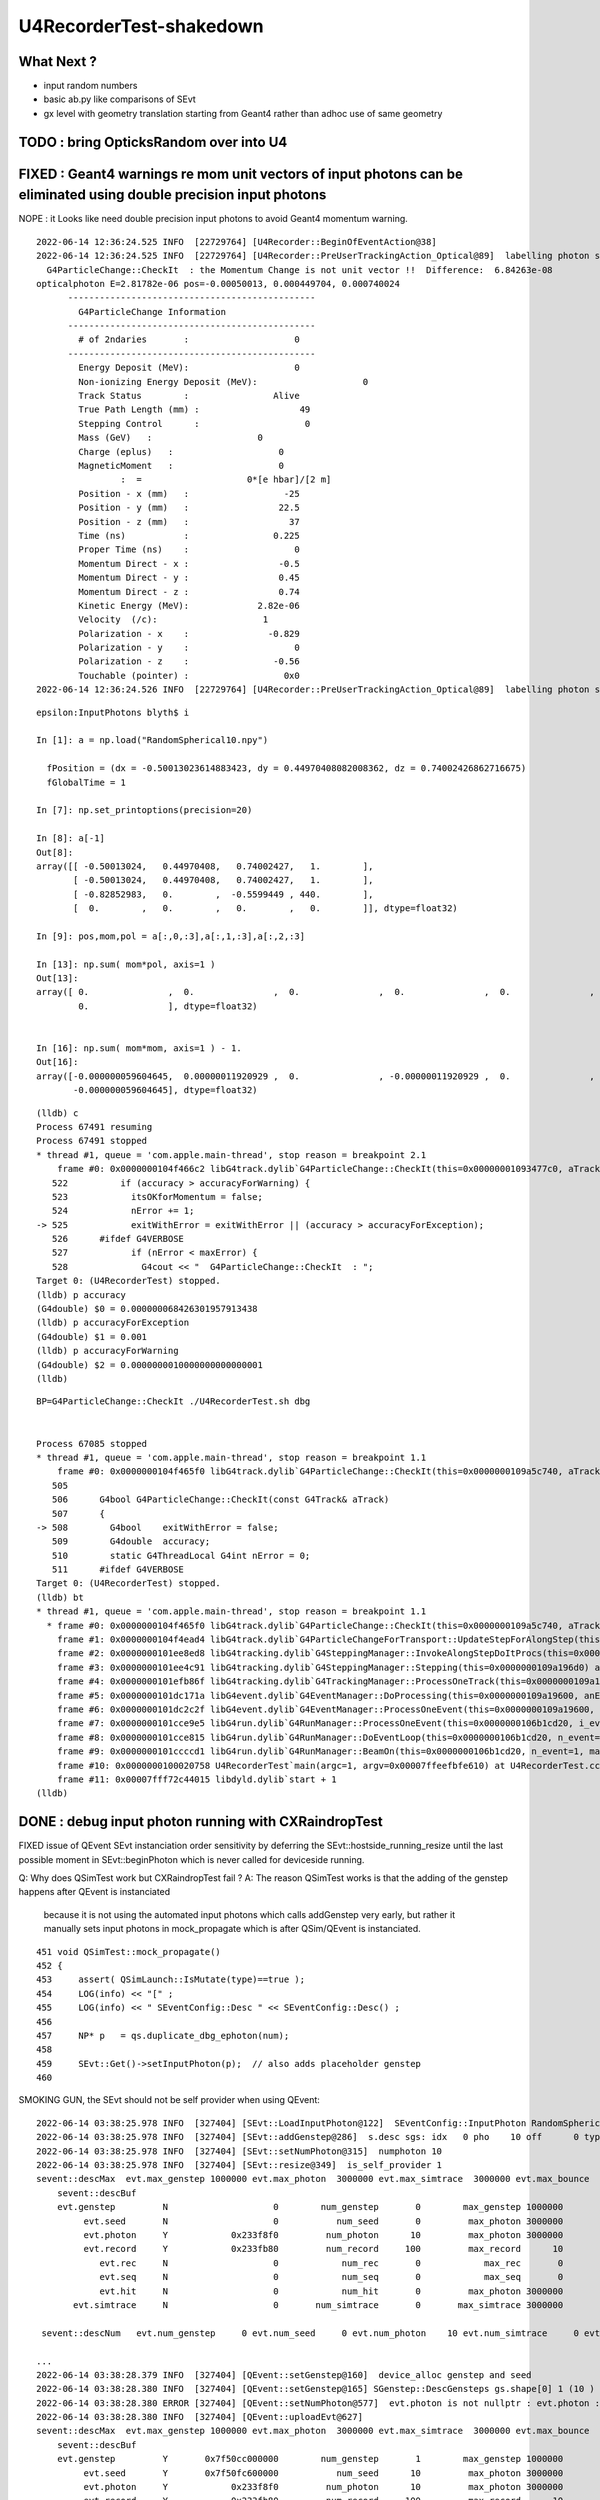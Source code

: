 U4RecorderTest-shakedown
===========================

What Next ?
-------------

* input random numbers
* basic ab.py like comparisons of SEvt
* gx level with geometry translation starting from Geant4
  rather than adhoc use of same geometry 



TODO : bring OpticksRandom over into U4
-----------------------------------------



FIXED : Geant4 warnings re mom unit vectors of input photons can be eliminated using double precision input photons
---------------------------------------------------------------------------------------------------------------------

NOPE : it Looks like need double precision input photons to avoid Geant4 momentum warning. 



::

    2022-06-14 12:36:24.525 INFO  [22729764] [U4Recorder::BeginOfEventAction@38] 
    2022-06-14 12:36:24.525 INFO  [22729764] [U4Recorder::PreUserTrackingAction_Optical@89]  labelling photon spho (gs:ix:id:gn   0   9    9  0)
      G4ParticleChange::CheckIt  : the Momentum Change is not unit vector !!  Difference:  6.84263e-08
    opticalphoton E=2.81782e-06 pos=-0.00050013, 0.000449704, 0.000740024
          -----------------------------------------------
            G4ParticleChange Information  
          -----------------------------------------------
            # of 2ndaries       :                    0
          -----------------------------------------------
            Energy Deposit (MeV):                    0
            Non-ionizing Energy Deposit (MeV):                    0
            Track Status        :                Alive
            True Path Length (mm) :                   49
            Stepping Control      :                    0
            Mass (GeV)   :                    0
            Charge (eplus)   :                    0
            MagneticMoment   :                    0
                    :  =                    0*[e hbar]/[2 m]
            Position - x (mm)   :                  -25
            Position - y (mm)   :                 22.5
            Position - z (mm)   :                   37
            Time (ns)           :                0.225
            Proper Time (ns)    :                    0
            Momentum Direct - x :                 -0.5
            Momentum Direct - y :                 0.45
            Momentum Direct - z :                 0.74
            Kinetic Energy (MeV):             2.82e-06
            Velocity  (/c):                    1
            Polarization - x    :               -0.829
            Polarization - y    :                    0
            Polarization - z    :                -0.56
            Touchable (pointer) :                  0x0
    2022-06-14 12:36:24.526 INFO  [22729764] [U4Recorder::PreUserTrackingAction_Optical@89]  labelling photon spho (gs:ix:id:gn   






::

    epsilon:InputPhotons blyth$ i

    In [1]: a = np.load("RandomSpherical10.npy")                                                                                                                                

      fPosition = (dx = -0.50013023614883423, dy = 0.44970408082008362, dz = 0.74002426862716675)
      fGlobalTime = 1

    In [7]: np.set_printoptions(precision=20)                                                                                                                                   

    In [8]: a[-1]                                                                                                                                                               
    Out[8]: 
    array([[ -0.50013024,   0.44970408,   0.74002427,   1.        ],
           [ -0.50013024,   0.44970408,   0.74002427,   1.        ],
           [ -0.82852983,   0.        ,  -0.5599449 , 440.        ],
           [  0.        ,   0.        ,   0.        ,   0.        ]], dtype=float32)

    In [9]: pos,mom,pol = a[:,0,:3],a[:,1,:3],a[:,2,:3]   

    In [13]: np.sum( mom*pol, axis=1 )                                                                                                                                          
    Out[13]: 
    array([ 0.               ,  0.               ,  0.               ,  0.               ,  0.               ,  0.               , -0.000000029802322,  0.               ,  0.               ,
            0.               ], dtype=float32)


    In [16]: np.sum( mom*mom, axis=1 ) - 1.                                                                                                                                     
    Out[16]: 
    array([-0.000000059604645,  0.00000011920929 ,  0.               , -0.00000011920929 ,  0.               ,  0.               ,  0.               ,  0.               ,  0.               ,
           -0.000000059604645], dtype=float32)



::

    (lldb) c
    Process 67491 resuming
    Process 67491 stopped
    * thread #1, queue = 'com.apple.main-thread', stop reason = breakpoint 2.1
        frame #0: 0x0000000104f466c2 libG4track.dylib`G4ParticleChange::CheckIt(this=0x00000001093477c0, aTrack=0x0000000106db05e0) at G4ParticleChange.cc:525
       522 	    if (accuracy > accuracyForWarning) {
       523 	      itsOKforMomentum = false;
       524 	      nError += 1;
    -> 525 	      exitWithError = exitWithError || (accuracy > accuracyForException);
       526 	#ifdef G4VERBOSE
       527 	      if (nError < maxError) {
       528 		G4cout << "  G4ParticleChange::CheckIt  : ";
    Target 0: (U4RecorderTest) stopped.
    (lldb) p accuracy
    (G4double) $0 = 0.000000068426301957913438
    (lldb) p accuracyForException
    (G4double) $1 = 0.001
    (lldb) p accuracyForWarning
    (G4double) $2 = 0.0000000010000000000000001
    (lldb) 






::

    BP=G4ParticleChange::CheckIt ./U4RecorderTest.sh dbg


    Process 67085 stopped
    * thread #1, queue = 'com.apple.main-thread', stop reason = breakpoint 1.1
        frame #0: 0x0000000104f465f0 libG4track.dylib`G4ParticleChange::CheckIt(this=0x0000000109a5c740, aTrack=0x0000000106b5ae60) at G4ParticleChange.cc:508
       505 	
       506 	G4bool G4ParticleChange::CheckIt(const G4Track& aTrack)
       507 	{
    -> 508 	  G4bool    exitWithError = false;
       509 	  G4double  accuracy;
       510 	  static G4ThreadLocal G4int nError = 0;
       511 	#ifdef G4VERBOSE
    Target 0: (U4RecorderTest) stopped.
    (lldb) bt
    * thread #1, queue = 'com.apple.main-thread', stop reason = breakpoint 1.1
      * frame #0: 0x0000000104f465f0 libG4track.dylib`G4ParticleChange::CheckIt(this=0x0000000109a5c740, aTrack=0x0000000106b5ae60) at G4ParticleChange.cc:508
        frame #1: 0x0000000104f4ead4 libG4track.dylib`G4ParticleChangeForTransport::UpdateStepForAlongStep(this=0x0000000109a5c740, pStep=0x0000000109a19860) at G4ParticleChangeForTransport.cc:202
        frame #2: 0x0000000101ee8ed8 libG4tracking.dylib`G4SteppingManager::InvokeAlongStepDoItProcs(this=0x0000000109a196d0) at G4SteppingManager2.cc:424
        frame #3: 0x0000000101ee4c91 libG4tracking.dylib`G4SteppingManager::Stepping(this=0x0000000109a196d0) at G4SteppingManager.cc:191
        frame #4: 0x0000000101efb86f libG4tracking.dylib`G4TrackingManager::ProcessOneTrack(this=0x0000000109a19690, apValueG4Track=0x0000000106b5ae60) at G4TrackingManager.cc:126
        frame #5: 0x0000000101dc171a libG4event.dylib`G4EventManager::DoProcessing(this=0x0000000109a19600, anEvent=0x0000000106b589f0) at G4EventManager.cc:185
        frame #6: 0x0000000101dc2c2f libG4event.dylib`G4EventManager::ProcessOneEvent(this=0x0000000109a19600, anEvent=0x0000000106b589f0) at G4EventManager.cc:338
        frame #7: 0x0000000101cce9e5 libG4run.dylib`G4RunManager::ProcessOneEvent(this=0x0000000106b1cd20, i_event=0) at G4RunManager.cc:399
        frame #8: 0x0000000101cce815 libG4run.dylib`G4RunManager::DoEventLoop(this=0x0000000106b1cd20, n_event=1, macroFile=0x0000000000000000, n_select=-1) at G4RunManager.cc:367
        frame #9: 0x0000000101ccccd1 libG4run.dylib`G4RunManager::BeamOn(this=0x0000000106b1cd20, n_event=1, macroFile=0x0000000000000000, n_select=-1) at G4RunManager.cc:273
        frame #10: 0x0000000100020758 U4RecorderTest`main(argc=1, argv=0x00007ffeefbfe610) at U4RecorderTest.cc:177
        frame #11: 0x00007fff72c44015 libdyld.dylib`start + 1
    (lldb) 






DONE : debug input photon running with CXRaindropTest 
-------------------------------------------------------

FIXED issue of QEvent SEvt instanciation order sensitivity by deferring the SEvt::hostside_running_resize until the last 
possible moment in SEvt::beginPhoton which is never called for deviceside running. 


Q: Why does QSimTest work but CXRaindropTest fail ?
A: The reason QSimTest works is that the adding of the genstep happens after QEvent is instanciated
    because it is not using the automated input photons which calls addGenstep very early, 
    but rather it manually sets input photons in mock_propagate which is after QSim/QEvent is instanciated. 


::

    451 void QSimTest::mock_propagate()
    452 {
    453     assert( QSimLaunch::IsMutate(type)==true );
    454     LOG(info) << "[" ;
    455     LOG(info) << " SEventConfig::Desc " << SEventConfig::Desc() ;
    456 
    457     NP* p   = qs.duplicate_dbg_ephoton(num);
    458 
    459     SEvt::Get()->setInputPhoton(p);  // also adds placeholder genstep 
    460 





SMOKING GUN, the SEvt should not be self provider when using QEvent::

    2022-06-14 03:38:25.978 INFO  [327404] [SEvt::LoadInputPhoton@122]  SEventConfig::InputPhoton RandomSpherical10.npy path /home/blyth/.opticks/InputPhotons/RandomSpherical10.npy a.sstr (10, 4, 4, )
    2022-06-14 03:38:25.978 INFO  [327404] [SEvt::addGenstep@286]  s.desc sgs: idx   0 pho    10 off      0 typ INPUT_PHOTON gidx 0 enabled 1 tot_photon 10
    2022-06-14 03:38:25.978 INFO  [327404] [SEvt::setNumPhoton@315]  numphoton 10
    2022-06-14 03:38:25.978 INFO  [327404] [SEvt::resize@349]  is_self_provider 1
    sevent::descMax  evt.max_genstep 1000000 evt.max_photon  3000000 evt.max_simtrace  3000000 evt.max_bounce      9 evt.max_record     10 evt.max_rec      0
        sevent::descBuf 
        evt.genstep         N                    0        num_genstep       0        max_genstep 1000000
             evt.seed       N                    0           num_seed       0         max_photon 3000000
             evt.photon     Y            0x233f8f0         num_photon      10         max_photon 3000000
             evt.record     Y            0x233fb80         num_record     100         max_record      10
                evt.rec     N                    0            num_rec       0            max_rec       0
                evt.seq     N                    0            num_seq       0            max_seq       0
                evt.hit     N                    0            num_hit       0         max_photon 3000000
           evt.simtrace     N                    0       num_simtrace       0       max_simtrace 3000000

     sevent::descNum   evt.num_genstep     0 evt.num_seed     0 evt.num_photon    10 evt.num_simtrace     0 evt.num_record   100

    ...
    2022-06-14 03:38:28.379 INFO  [327404] [QEvent::setGenstep@160]  device_alloc genstep and seed 
    2022-06-14 03:38:28.380 INFO  [327404] [QEvent::setGenstep@165] SGenstep::DescGensteps gs.shape[0] 1 (10 ) total 10
    2022-06-14 03:38:28.380 ERROR [327404] [QEvent::setNumPhoton@577]  evt.photon is not nullptr : evt.photon : 0x233f8f0
    2022-06-14 03:38:28.380 INFO  [327404] [QEvent::uploadEvt@627] 
    sevent::descMax  evt.max_genstep 1000000 evt.max_photon  3000000 evt.max_simtrace  3000000 evt.max_bounce      9 evt.max_record     10 evt.max_rec      0
        sevent::descBuf 
        evt.genstep         Y       0x7f50cc000000        num_genstep       1        max_genstep 1000000
             evt.seed       Y       0x7f50fc600000           num_seed      10         max_photon 3000000
             evt.photon     Y            0x233f8f0         num_photon      10         max_photon 3000000
             evt.record     Y            0x233fb80         num_record     100         max_record      10
                evt.rec     N                    0            num_rec       0            max_rec       0
                evt.seq     N                    0            num_seq       0            max_seq       0
                evt.hit     N                    0            num_hit       0         max_photon 3000000
           evt.simtrace     N                    0       num_simtrace       0       max_simtrace 3000000

     sevent::descNum   evt.num_genstep     1 evt.num_seed    10 evt.num_photon    10 evt.num_simtrace     0 evt.num_record   100

    terminate called after throwing an instance of 'QUDA_Exception'
      what():  CUDA call (cudaMemcpy(reinterpret_cast<void*>( d ), h , size, cudaMemcpyHostToDevice ) ) failed with error: 'invalid argument' (/data/blyth/junotop/opticks/qudarap/QU.cc:344)

    ./cxs_raindrop.sh: line 111: 327404 Aborted                 (core dumped) $bin




::

    2022-06-14 02:46:59.099 INFO  [294307] [SBT::createGeom@109] ]
    2022-06-14 02:46:59.099 INFO  [294307] [SBT::getAS@584]  spec i0 c i idx 0
    2022-06-14 02:46:59.099 INFO  [294307] [QEvent::setGenstep@160]  device_alloc genstep and seed 
    2022-06-14 02:46:59.101 ERROR [294307] [QEvent::setNumPhoton@578]  evt.photon is not nullptr 
    terminate called after throwing an instance of 'QUDA_Exception'
      what():  CUDA call (cudaMemcpy(reinterpret_cast<void*>( d ), h , size, cudaMemcpyHostToDevice ) ) failed with error: 'invalid argument' (/data/blyth/junotop/opticks/qudarap/QU.cc:344)


    Program received signal SIGABRT, Aborted.
    0x00007ffff3969387 in raise () from /lib64/libc.so.6
    Missing separate debuginfos, use: debuginfo-install glibc-2.17-307.el7.1.x86_64 keyutils-libs-1.5.8-3.el7.x86_64 krb5-libs-1.15.1-37.el7_6.x86_64 libcom_err-1.42.9-13.el7.x86_64 libicu-50.2-4.el7_7.x86_64 libselinux-2.5-14.1.el7.x86_64 openssl-libs-1.0.2k-24.el7_9.x86_64 pcre-8.32-17.el7.x86_64 zlib-1.2.7-18.el7.x86_64
    (gdb) bt
    #0  0x00007ffff3969387 in raise () from /lib64/libc.so.6
    #1  0x00007ffff396aa78 in abort () from /lib64/libc.so.6
    #2  0x00007ffff42a6cb3 in __gnu_cxx::__verbose_terminate_handler ()
        at /cvmfs/juno.ihep.ac.cn/centos7_amd64_gcc830/contrib/gcc/8.3.0/download/gcc-8.3.0/libstdc++-v3/libsupc++/vterminate.cc:95
    #3  0x00007ffff42ace26 in __cxxabiv1::__terminate(void (*)()) ()
        at /cvmfs/juno.ihep.ac.cn/centos7_amd64_gcc830/contrib/gcc/8.3.0/download/gcc-8.3.0/libstdc++-v3/libsupc++/eh_terminate.cc:47
    #4  0x00007ffff42ace61 in std::terminate () at /cvmfs/juno.ihep.ac.cn/centos7_amd64_gcc830/contrib/gcc/8.3.0/download/gcc-8.3.0/libstdc++-v3/libsupc++/eh_terminate.cc:57
    #5  0x00007ffff42ad094 in __cxxabiv1::__cxa_throw (obj=<optimized out>, tinfo=0x7ffff5d12440 <typeinfo for QUDA_Exception>, dest=
        0x7ffff5927a0a <QUDA_Exception::~QUDA_Exception()>)
        at /cvmfs/juno.ihep.ac.cn/centos7_amd64_gcc830/contrib/gcc/8.3.0/download/gcc-8.3.0/libstdc++-v3/libsupc++/eh_throw.cc:95
    #6  0x00007ffff59440bd in QU::copy_host_to_device<sphoton> (d=0x6c64e0, h=0x6c8730, num_items=10) at /data/blyth/junotop/opticks/qudarap/QU.cc:344
    #7  0x00007ffff591f4db in QEvent::setInputPhoton (this=0xf182f0) at /data/blyth/junotop/opticks/qudarap/QEvent.cc:220
    #8  0x00007ffff591f230 in QEvent::setGenstep (this=0xf182f0, gs_=0x1a3c680) at /data/blyth/junotop/opticks/qudarap/QEvent.cc:188
    #9  0x00007ffff591ed7c in QEvent::setGenstep (this=0xf182f0) at /data/blyth/junotop/opticks/qudarap/QEvent.cc:149
    #10 0x00007ffff590feb0 in QSim::simulate (this=0xf1bbf0) at /data/blyth/junotop/opticks/qudarap/QSim.cc:234
    #11 0x000000000040d0b4 in main (argc=1, argv=0x7fffffff6458) at /data/blyth/junotop/opticks/CSGOptiX/tests/CXRaindropTest.cc:53
    (gdb) 


    (gdb) f 10
    #10 0x00007ffff590feb0 in QSim::simulate (this=0xf1bbf0) at /data/blyth/junotop/opticks/qudarap/QSim.cc:234
    234	   int rc = event->setGenstep(); 
    (gdb) f 9
    #9  0x00007ffff591ed7c in QEvent::setGenstep (this=0xf182f0) at /data/blyth/junotop/opticks/qudarap/QEvent.cc:149
    149	    return gs == nullptr ? -1 : setGenstep(gs) ; 
    (gdb) f 8
    #8  0x00007ffff591f230 in QEvent::setGenstep (this=0xf182f0, gs_=0x1a3c680) at /data/blyth/junotop/opticks/qudarap/QEvent.cc:188
    188	        setInputPhoton(); 
    (gdb) f 7
    #7  0x00007ffff591f4db in QEvent::setInputPhoton (this=0xf182f0) at /data/blyth/junotop/opticks/qudarap/QEvent.cc:220
    220	    QU::copy_host_to_device<sphoton>( evt->photon, (sphoton*)input_photon->bytes(), num_photon ); 
    (gdb) p evt->photon
    $1 = (sphoton *) 0x6c64e0
    (gdb) p input_photon
    $2 = (NP *) 0x6c6040
    (gdb) 


Looks like evt->photon address is on CPU, not on GPU as it should be. 
This is because it looks so similar to input_photons address which is highly unlikely for 
two pointers from two different address spaces. 



DONE : input photons
-----------------------

* input photons in both contexts : U4RecorderTest + CXRaindropTest

  * input NP array in common at SEvt level used from both contexts 

    * SEvt::SetInputPhotons rather than SEvt::AddTorchGensteps

  * usage level needs different treatment 

    1. qsim: uploading photons and getting qsim::generate_photon to use them 
 
       * DID this using placeholder input photon genstep
       * branch to handle input photon done in QEvent::setGenstep
         which invokes private method QEvent::setInputPhoton 

    2. U4Recorder needs to GeneratePrimaries using the input photon NP array  

       * input photon branch in SGenerate::GeneratePhotons that is called from U4VPrimaryGenerator::GeneratePrimaries
        

cx/CSGOptiX7.cu::

    192 static __forceinline__ __device__ void simulate( const uint3& launch_idx, const uint3& dim, quad2* prd )
    193 {
    194     sevent* evt      = params.evt ;
    195     if (launch_idx.x >= evt->num_photon) return;
    196 
    197     unsigned idx = launch_idx.x ;  // aka photon_id
    198     unsigned genstep_id = evt->seed[idx] ;
    199     const quad6& gs     = evt->genstep[genstep_id] ;
    200 
    201     qsim* sim = params.sim ;
    202     curandState rng = sim->rngstate[idx] ;    // TODO: skipahead using an event_id 
    203 
    204     sphoton p = {} ;
    205 
    206     sim->generate_photon(p, rng, gs, idx, genstep_id );
    207 

* seeding relates a photon slot with its corresponding genstep, just requiring the genstep 
  to have the photon count 
* better not to change the pattern just for input photons, even though input photon running 
  has no need for seeding (or gensteps for that matter).  
* to keep the pattern use placeholder "input photon gensteps"

::

    1351 inline QSIM_METHOD void qsim::generate_photon(sphoton& p, curandStateXORWOW& rng, const quad6& gs, unsigned photon_id, unsigned genstep_id ) const
    1352 {
    1353     const int& gencode = gs.q0.i.x ;
    1354 
    1355     switch(gencode)
    1356     {
    1357         case OpticksGenstep_CARRIER:         scarrier::generate(     p, rng, gs, photon_id, genstep_id)  ; break ;
    1358         case OpticksGenstep_TORCH:           storch::generate(       p, rng, gs, photon_id, genstep_id ) ; break ;
    1359         case OpticksGenstep_CERENKOV:        cerenkov->generate(     p, rng, gs, photon_id, genstep_id ) ; break ;
    1360         case OpticksGenstep_SCINTILLATION:   scint->generate(        p, rng, gs, photon_id, genstep_id ) ; break ;
    1361         default:                             generate_photon_dummy(  p, rng, gs, photon_id, genstep_id)  ; break ;
    1362     }
    1363 }

    
* DONE: Added OpticksGenstep_INPUT_PHOTON 

::

    0231 double QSim::simulate()
     232 {
     233    int rc = event->setGenstep();
     234    double dt = rc == 0 && cx != nullptr ? cx->simulate() : -1. ;
     235    return dt ;
     236 }

    143 int QEvent::setGenstep()
    144 {
    145     NP* gs = SEvt::GetGenstep();
    146     SEvt::Clear();   // clear the quad6 vector, ready to collect more genstep
    147     if(gs == nullptr) LOG(fatal) << "Must SEvt::AddGenstep before calling QEvent::setGenstep " ;
    148     return gs == nullptr ? -1 : setGenstep(gs) ;
    149 }

    151 int QEvent::setGenstep(NP* gs_)
    152 {
    153     gs = gs_ ;
    154     SGenstep::Check(gs);
    155     evt->num_genstep = gs->shape[0] ;
    156 
    157     if( evt->genstep == nullptr && evt->seed == nullptr )
    158     {
    159         LOG(info) << " device_alloc genstep and seed " ;
    160         evt->genstep = QU::device_alloc<quad6>( evt->max_genstep ) ;
    161         evt->seed    = QU::device_alloc<int>(   evt->max_photon )  ;
    162     }
    163 
    164     LOG(LEVEL) << SGenstep::Desc(gs, 10) ;
    165 
    166     bool num_gs_allowed = evt->num_genstep <= evt->max_genstep ;
    167     if(!num_gs_allowed) LOG(fatal) << " evt.num_genstep " << evt->num_genstep << " evt.max_genstep " << evt->max_genstep ;
    168     assert( num_gs_allowed );
    169 
    170     QU::copy_host_to_device<quad6>( evt->genstep, (quad6*)gs->bytes(), evt->num_genstep );
    171 
    172     QU::device_memset<int>(   evt->seed,    0, evt->max_photon );
    173 
    174     //count_genstep_photons();   // sets evt->num_seed
    175     //fill_seed_buffer() ;       // populates seed buffer
    176     count_genstep_photons_and_fill_seed_buffer();   // combi-function doing what both the above do 
    177 
    178 
    179     int gencode0 = SGenstep::GetGencode(gs, 0); // gencode of first genstep   
    180 
    181     if(OpticksGenstep_::IsFrame(gencode0))
    182     {
    183         setNumSimtrace( evt->num_seed );
    184     }
    185     else
    186     {
    187         setNumPhoton( evt->num_seed );  // photon, rec, record may be allocated here depending on SEventConfig
    188     }


* HMM: in spirit of not breaking the pattern for input photons, calling SEvt::SetInputPhotons(NP*) 
  needs to Add INPUT_PHOTON genstep : then the above can proceed unchanged for input photons


::

    258 /**
    259 QEvent::setPhoton
    260 -------------------
    261 
    262 This is only used with non-standard input photon running, 
    263 eg the photon mutatating QSimTest use this.  
    264 The normal mode of operation is to start from gensteps using QEvent::setGenstep
    265 and seed and generate photons on device.
    266 
    267 HMM: this is problematic as it breaks the pattern of normal genstep running 
    268 
    269 **/
    270 
    271 void QEvent::setPhoton(const NP* p_)
    272 {
    273     p = p_ ;
    274     
    275     int num_photon = p->shape[0] ;
    276     
    277     LOG(info) << "[ " <<  p->sstr() << " num_photon " << num_photon  ;
    278     
    279     assert( p->has_shape( -1, 4, 4) );
    280     
    281     setNumPhoton( num_photon );
    282     
    283     QU::copy_host_to_device<sphoton>( evt->photon, (sphoton*)p->bytes(), num_photon );
    284     
    285     LOG(info) << "] " <<  p->sstr() << " num_photon " << num_photon  ;
    286 }   





input photon mock_propagate getNumHit assert : ASSUMED TO BE COLLATERAL DAMAGE FROM PRD SIZE INCONSISTENCY
------------------------------------------------------------------------------------------------------------


::

    0  407 	    assert( evt->photon ); 
       408 	    assert( evt->num_photon ); 
       409 	
    -> 410 	    evt->num_hit = SU::count_if_sphoton( evt->photon, evt->num_photon, *selector );    
       411 	
       412 	    LOG(info) << " evt.photon " << evt->photon << " evt.num_photon " << evt->num_photon << " evt.num_hit " << evt->num_hit ;  
       413 	    return evt->num_hit ; 
    (lldb) p evt->photon
    (sphoton *) $0 = 0x000000070a240000
    (lldb) p evt->num_photon
    (int) $1 = 8
    (lldb) f 11
    frame #11: 0x0000000100646ecc libSysRap.dylib`SU::count_if_sphoton(sphoton const*, unsigned int, sphoton_selector const&) + 44
    libSysRap.dylib`SU::count_if_sphoton:
        0x100646ecc <+44>: addq   $0x10, %rsp
        0x100646ed0 <+48>: popq   %rbp
        0x100646ed1 <+49>: retq   
        0x100646ed2 <+50>: nopw   %cs:(%rax,%rax)
    (lldb) bt
    * thread #1, queue = 'com.apple.main-thread', stop reason = signal SIGABRT
        frame #0: 0x00007fff72d94b66 libsystem_kernel.dylib`__pthread_kill + 10
        frame #1: 0x00007fff72f5f080 libsystem_pthread.dylib`pthread_kill + 333
        frame #2: 0x00007fff72cf01ae libsystem_c.dylib`abort + 127
        frame #3: 0x00007fff70beaf8f libc++abi.dylib`abort_message + 245
        frame #4: 0x00007fff70beb113 libc++abi.dylib`default_terminate_handler() + 241
        frame #5: 0x00007fff7202ceab libobjc.A.dylib`_objc_terminate() + 105
        frame #6: 0x00007fff70c067c9 libc++abi.dylib`std::__terminate(void (*)()) + 8
        frame #7: 0x00007fff70c0626f libc++abi.dylib`__cxa_throw + 121
        frame #8: 0x000000010064a5b6 libSysRap.dylib`void thrust::cuda_cub::free<thrust::cuda_cub::tag, thrust::pointer<long, thrust::cuda_cub::tag, thrust::use_default, thrust::use_default> >(thrust::cuda_cub::execution_policy<thrust::cuda_cub::tag>&, thrust::pointer<long, thrust::cuda_cub::tag, thrust::use_default, thrust::use_default>) + 166
        frame #9: 0x0000000100649508 libSysRap.dylib`thrust::detail::temporary_allocator<long, thrust::cuda_cub::tag>::allocate(unsigned long) + 72
        frame #10: 0x000000010064c9c3 libSysRap.dylib`long thrust::cuda_cub::reduce_n<thrust::cuda_cub::tag, thrust::cuda_cub::transform_input_iterator_t<long, thrust::device_ptr<sphoton const>, sphoton_selector>, long, long, thrust::plus<long> >(thrust::cuda_cub::execution_policy<thrust::cuda_cub::tag>&, thrust::cuda_cub::transform_input_iterator_t<long, thrust::device_ptr<sphoton const>, sphoton_selector>, long, long, thrust::plus<long>) + 67
      * frame #11: 0x0000000100646ecc libSysRap.dylib`SU::count_if_sphoton(sphoton const*, unsigned int, sphoton_selector const&) + 44
        frame #12: 0x00000001001acd01 libQUDARap.dylib`QEvent::getNumHit(this=0x0000000100991d10) const at QEvent.cc:410
        frame #13: 0x000000010001a606 QSimTest`QSimTest::mock_propagate(this=0x00007ffeefbfe3c8) at QSimTest.cc:457
        frame #14: 0x000000010001c379 QSimTest`QSimTest::main(this=0x00007ffeefbfe3c8) at QSimTest.cc:634
        frame #15: 0x000000010001d24b QSimTest`main(argc=1, argv=0x00007ffeefbfe6a8) at QSimTest.cc:659
        frame #16: 0x00007fff72c44015 libdyld.dylib`start + 1
        frame #17: 0x00007fff72c44015 libdyld.dylib`start + 1
    (lldb) f 13
    frame #13: 0x000000010001a606 QSimTest`QSimTest::mock_propagate(this=0x00007ffeefbfe3c8) at QSimTest.cc:457
       454 	    qs.mock_propagate( prd, type ); 
       455 	
       456 	    const QEvent* event = qs.event ; 
    -> 457 	    unsigned num_hit = event->getNumHit(); 
       458 	    LOG(info) << " num_hit " << num_hit ;
       459 	
       460 	    SEvt::Save(dir); 
    (lldb) 



After commenting the above QSimTest getNumHit find the standard SEvt getHit succeeds::

    //qsim.mock_propagate evt.max_bounce 9 evt.max_record 0 evt.record 0x0 evt.num_record 0 evt.num_rec 0 
    //qsim.mock_propagate evt.max_bounce 9 evt.max_record 0 evt.record 0x0 evt.num_record 0 evt.num_rec 0 
    2022-06-13 13:14:23.314 INFO  [22054730] [QSim::mock_propagate@823] ]
    2022-06-13 13:14:23.314 INFO  [22054730] [SEvt::save@847]  dir /tmp/blyth/opticks/QSimTest/mock_propagate
    2022-06-13 13:14:23.314 FATAL [22054730] [QEvent::getPhoton@320] [ evt.num_photon 8 p.sstr (8, 4, 4, ) evt.photon 0x70a240000
    2022-06-13 13:14:23.314 FATAL [22054730] [QEvent::getPhoton@323] ] evt.num_photon 8
    2022-06-13 13:14:23.314 FATAL [22054730] [*QEvent::getRecord@374]  getRecord called when there is no such array, use SEventConfig::SetCompMask to avoid 
    2022-06-13 13:14:23.314 FATAL [22054730] [*QEvent::getRec@386]  getRec called when there is no such array, use SEventConfig::SetCompMask to avoid 
    2022-06-13 13:14:23.314 FATAL [22054730] [*QEvent::getSeq@363]  getSeq called when there is no such array, use SEventConfig::SetCompMask to avoid 
    2022-06-13 13:14:23.316 INFO  [22054730] [*QEvent::getHit@454]  evt.photon 0x70a240000 evt.num_photon 8 evt.num_hit 4 selector.hitmask 64 SEventConfig::HitMask 64 SEventConfig::HitMaskLabel SD
    2022-06-13 13:14:23.316 INFO  [22054730] [*QEvent::getHit_@481]  hit.sstr (4, 4, 4, )
    2022-06-13 13:14:23.316 FATAL [22054730] [*QEvent::getSimtrace@345]  getSimtrace called when there is no such array, use SEventConfig::SetCompMask to avoid 
    2022-06-13 13:14:23.316 INFO  [22054730] [SEvt::save@851] SEvt::descComponent
     SEventConfig::CompMaskLabel genstep,photon,record,rec,seq,seed,hit,simtrace,domain
                     hit          (4, 4, 4, ) 
                    seed                (8, ) 
                 genstep          (1, 6, 4, )       SEventConfig::MaxGenstep                   0


Is there a problem with calling getNumHit twice ?


Is s.optical being filled ?::

    //_QSim_mock_propagate idx 7 evt.num_photon 8 evt.max_record 0  
    //qsim.mock_propagate evt.max_bounce 9 evt.max_record 0 evt.record 0x0 evt.num_record 0 evt.num_rec 0 
    //qsim.mock_propagate evt.max_bounce 9 evt.max_record 0 evt.record 0x0 evt.num_record 0 evt.num_rec 0 
    //qsim.mock_propagate evt.max_bounce 9 evt.max_record 0 evt.record 0x0 evt.num_record 0 evt.num_rec 0 
    //qsim.mock_propagate evt.max_bounce 9 evt.max_record 0 evt.record 0x0 evt.num_record 0 evt.num_rec 0 
    //qsim.mock_propagate evt.max_bounce 9 evt.max_record 0 evt.record 0x0 evt.num_record 0 evt.num_rec 0 
    //qsim.mock_propagate evt.max_bounce 9 evt.max_record 0 evt.record 0x0 evt.num_record 0 evt.num_rec 0 
    //qsim.mock_propagate evt.max_bounce 9 evt.max_record 0 evt.record 0x0 evt.num_record 0 evt.num_rec 0 
    //qsim.mock_propagate evt.max_bounce 9 evt.max_record 0 evt.record 0x0 evt.num_record 0 evt.num_rec 0 
    //qsim.propagate idx 0 bounce 0 command 3 flag 0 s.optical.x 0 
    //qsim.propagate idx 1 bounce 0 command 3 flag 0 s.optical.x 0 
    //qsim.propagate idx 2 bounce 0 command 3 flag 0 s.optical.x 0 
    //qsim.propagate idx 3 bounce 0 command 3 flag 0 s.optical.x 2 
    //qsim.propagate idx 4 bounce 0 command 3 flag 0 s.optical.x 716983765 
    //qsim.propagate idx 5 bounce 0 command 3 flag 0 s.optical.x -268435473 
    //qsim.propagate idx 6 bounce 0 command 3 flag 0 s.optical.x 0 
    //qsim.propagate idx 7 bounce 0 command 3 flag 0 s.optical.x 0 
    //qsim.mock_propagate idx 0 bounce 1 evt.max_bounce 9 command 2 
    //qsim.mock_propagate idx 1 bounce 1 evt.max_bounce 9 command 2 
    //qsim.mock_propagate idx 2 bounce 1 evt.max_bounce 9 command 2 



Non-sensical prd from idx 4::

    //qsim.mock_propagate evt.max_bounce 9 evt.max_record 0 evt.record 0x0 evt.num_record 0 evt.num_rec 0 
    //qsim.mock_propagate idx 0 prd.q0.f.xyzw (    0.0000     0.0000     1.0000   100.0000) 
    //qsim.mock_propagate idx 1 prd.q0.f.xyzw (    0.0000     0.0000     1.0000   200.0000) 
    //qsim.mock_propagate idx 2 prd.q0.f.xyzw (    0.0000     0.0000     1.0000   300.0000) 
    //qsim.mock_propagate idx 3 prd.q0.f.xyzw (    0.0000     0.0000     1.0000   400.0000) 
    //qsim.mock_propagate idx 4 prd.q0.f.xyzw (       nan -2658455674657181688750263746384887808.0000    -2.0000        nan) 
    //qsim.mock_propagate idx 5 prd.q0.f.xyzw (       nan        nan        nan        nan) 
    //qsim.mock_propagate idx 6 prd.q0.f.xyzw (    0.0000     0.0000     0.0000     0.0000) 
    //qsim.mock_propagate idx 7 prd.q0.f.xyzw (    0.0000     0.0000     0.0000     0.0000) 

* FIXED THIS : IT WAS DUE TO SEventConfig inconsistency in QSimTest initializtion, 
  had to change order of instanciation 

Huh looks like prd using a different max_bounce to propagation::

      : t.prd                                              :         (8, 4, 2, 4) : 0:01:21.105138 


FIXED : Discrepant max bounce::

    epsilon:tests blyth$ grep SetMaxBounce *.*
    QSimTest.cc:        SEventConfig::SetMaxBounce(num_bounce); 


::

    In [2]: t.prd                                                                                                                                                               
    Out[2]: 
    array([[[[  0.,   0.,   1., 100.],
             [  0.,   0.,   0.,   0.]],

            [[  0.,   0.,   1., 200.],
             [  0.,   0.,   0.,   0.]],

            [[  0.,   0.,   1., 300.],
             [  0.,   0.,   0.,   0.]],

            [[  0.,   0.,   1., 400.],
             [  0.,   0.,   0.,   0.]]],


           [[[  0.,   0.,   1., 100.],
             [  0.,   0.,   0.,   0.]],

            [[  0.,   0.,   1., 200.],
             [  0.,   0.,   0.,   0.]],

            [[  0.,   0.,   1., 300.],
             [  0.,   0.,   0.,   0.]],

            [[  0.,   0.,   1., 400.],
             [  0.,   0.,   0.,   0.]]],




DONE : More featureful geometry, in u4/tests/U4RecorderTest.cc GEOM RaindropRockAirWater
------------------------------------------------------------------------------------------

* need more featureful geometry to test/develop things like microstep skipping 

  * before full geometry prep a local simple Raindrop geometry 
  * need water and air 



Geant4 originals : expand from just LS_ori to all materials 
--------------------------------------------------------------

::

    0805 void GPropertyLib::addRawOriginal(GPropertyMap<double>* pmap)
     806 {
     807     m_raw_original.push_back(pmap);
     808 }
     ...
     845 GPropertyMap<double>* GPropertyLib::getRawOriginal(const char* shortname) const
     846 {
     847     unsigned num_raw_original = m_raw_original.size();
     848     for(unsigned i=0 ; i < num_raw_original ; i++)
     849     { 
     850         GPropertyMap<double>* pmap = m_raw_original[i];
     851         const char* name = pmap->getShortName();
     852         if(strcmp(shortname, name) == 0) return pmap ;
     853     }
     854     return NULL ;
     855 }

    epsilon:ggeo blyth$ opticks-f addRawOriginal
    ./extg4/X4PhysicalVolume.cc:        m_sclib->addRawOriginal(pmap);      
    ./extg4/X4MaterialTable.cc:        m_mlib->addRawOriginal(pmap_rawmat_en) ;  // down to GPropertyLib
    ./ggeo/GPropertyLib.cc:void GPropertyLib::addRawOriginal(GPropertyMap<double>* pmap)
    ./ggeo/GPropertyLib.hh:        void                  addRawOriginal(GPropertyMap<double>* pmap);
    epsilon:opticks blyth$ 


     342 void X4PhysicalVolume::collectScintillatorMaterials()
     343 {
     ...
     348     typedef GPropertyMap<double> PMAP ;
     349     std::vector<PMAP*> raw_energy_pmaps ;
     350     m_mlib->findRawOriginalMapsWithProperties( raw_energy_pmaps, SCINTILLATOR_PROPERTIES, ',' );
     ...
     378     // original energy domain 
     379     for(unsigned i=0 ; i < num_scint ; i++)
     380     {
     381         PMAP* pmap = raw_energy_pmaps[i] ;
     382         m_sclib->addRawOriginal(pmap);
     383     }

    105 void X4MaterialTable::init()
    106 {
    107     unsigned num_input_materials = m_input_materials.size() ;
    ...
    111     for(unsigned i=0 ; i < num_input_materials ; i++)
    112     {
    ...
    136         char mode_asis_en = 'E' ;
    137         GMaterial* rawmat_en = X4Material::Convert( material, mode_asis_en );
    138         GPropertyMap<double>* pmap_rawmat_en = dynamic_cast<GPropertyMap<double>*>(rawmat_en) ;
    139         m_mlib->addRawOriginal(pmap_rawmat_en) ;  // down to GPropertyLib

    0887 void GPropertyLib::findRawOriginalMapsWithProperties( std::vector<GPropertyMap<double>*>& dst, const char* props, char delim )
     888 {
     889     SelectPropertyMapsWithProperties(dst, props, delim, m_raw_original );
     890 }

    0982 void GPropertyLib::saveRawOriginal()
     983 {
     984     std::string dir = getCacheDir();
     985     unsigned num_raw_original = m_raw_original.size();
     986     LOG(LEVEL) << "[ " << dir << " num_raw_original " << num_raw_original ;
     987     for(unsigned i=0 ; i < num_raw_original ; i++)
     988     {
     989         GPropertyMap<double>* pmap = m_raw_original[i] ;
     990         pmap->save(dir.c_str());
     991     }
     992     LOG(LEVEL) << "]" ;
     993 }

    001 #include "SConstant.hh"
      2 
      3 const char* SConstant::ORIGINAL_DOMAIN_SUFFIX = "_ori" ;
      4 

    1076 template <typename T>
    1077 void GPropertyMap<T>::save(const char* dir)
    1078 {
    1079     std::string shortname = m_shortname ;
    1080     if(m_original_domain) shortname += SConstant::ORIGINAL_DOMAIN_SUFFIX ;
    1081 
    1082     LOG(LEVEL) << " save shortname (+_ori?) [" << shortname << "] m_original_domain " << m_original_domain  ;
    1083 
    1084     for(std::vector<std::string>::iterator it=m_keys.begin() ; it != m_keys.end() ; it++ )
    1085     {
    1086         std::string key = *it ;
    1087         std::string propname(key) ;
    1088         propname += ".npy" ;
    1089 
    1090         GProperty<T>* prop = m_prop[key] ;
    1091         prop->save(dir, shortname.c_str(), propname.c_str());  // dir, reldir, name
    1092     }
    1093 }


geocache-create uses okg4/tests/OKX4Test.cc::

    112     
    113     m_ggeo->postDirectTranslation();   // closing libs, finding repeat instances, merging meshes, saving 
    114     

    0584 /**
     585 GGeo::postDirectTranslation
     586 -------------------------------
     587 
     588 Invoked from G4Opticks::translateGeometry after the X4PhysicalVolume conversion
     589 for live running or from okg4/tests/OKX4Test.cc main for geocache-create.
     590 
     591 **/
     592 
     593 
     594 void GGeo::postDirectTranslation()
     595 {
     596     LOG(LEVEL) << "[" ;
     597 
     598     prepare();     // instances are formed here     
     599 
     600     LOG(LEVEL) << "( GBndLib::fillMaterialLineMap " ;
     601     GBndLib* blib = getBndLib();
     602     blib->fillMaterialLineMap();
     603     LOG(LEVEL) << ") GBndLib::fillMaterialLineMap " ;
     604 
     605     LOG(LEVEL) << "( GGeo::save " ;
     606     save();
     607     LOG(LEVEL) << ") GGeo::save " ;
     608 
     609 
     610     deferred();
     611 
     612     postDirectTranslationDump();
     613 
     614     LOG(LEVEL) << "]" ;
     615 }


With Gun : First 100 label id are zero ? FIXED 
------------------------------------------------

::

    In [25]: np.all( id_[100:] == np.arange(100,388, dtype=np.int32)  )
    Out[25]: True

    In [26]: np.all( id_[:100] == 0 )
    Out[26]: True

FIXED by commenting the SEvt::AddTorchGenstep when gun running::

    133 int main(int argc, char** argv)
    134 {    
    135     OPTICKS_LOG(argc, argv);
    136 
    137     unsigned max_bounce = 9 ;
    138     SEventConfig::SetMaxBounce(max_bounce);
    139     SEventConfig::SetMaxRecord(max_bounce+1);
    140     SEventConfig::SetMaxRec(max_bounce+1);
    141     SEventConfig::SetMaxSeq(max_bounce+1);
    142 
    143     SEvt evt ; 
    144     //SEvt::AddTorchGenstep();


With Gun : FIXED : Unexpected seq labels 
-----------------------------------------

* should be starting with SI or CK 

::

   0 : MI SD SD SD MI MI 
   1 : MI SD SD SD MI MI 
   2 : MI SD SD MI MI MI 
   3 : MI SD SD MI MI MI 
   4 : MI SC SD MI MI MI 
   5 : SI SC SD MI MI MI 
   6 : SI SC SD MI MI MI 
   7 : SI AB AB MI 
   8 : SI AB AB MI 


After zeroing seq and rec at SEvt::startPhoton the seq looks more reasonable::

   0 : CK AB AB 
   1 : CK AB SC AB MI 
   2 : CK AB 
   3 : CK MI 
   4 : CK AB 
   5 : SI AB 
   6 : SI SC MI MI MI MI 
   7 : SI AB 
   8 : SI AB AB MI 
   9 : SI MI 


With Gun : Not terminated at AB ? Probably reemision rejoin AB scrub not working yet ? YEP: FIXED
----------------------------------------------------------------------------------------------------

* actually did i implement that at all ? only did the flagmask not the seqhis ?

seqhis::

   0 : CK AB AB 
   1 : CK AB SC AB MI 
   2 : CK AB 
   3 : CK MI 
   4 : CK AB 
   5 : SI AB 
   6 : SI SC MI MI MI MI 
   7 : SI AB 
   8 : SI AB AB MI 
   9 : SI MI 

Implement GIDX control for debug running with single genstep.::

    bflagdesc_(r[0,j])
     idx(     0) prd(  0    0     0 0 ii:    0)  CK               CK  
     idx(     0) prd(  0    0     0 0 ii:    0)  AB            AB|CK  
     idx(     0) prd(  0    0     0 0 ii:    0)  AB         RE|AB|CK  


* FIXED : clear discrepancy between the flag+seqhis and the flagmask 

The current_photon flag gets seq.add_nibble by SEvt::pointPhoton::

    342 void SEvt::pointPhoton(const spho& label)
    343 {   
    344     assert( label.isSameLineage(current_pho) );
    345     unsigned idx = label.id ;
    346     int& bounce = slot[idx] ;
    347     
    348     const sphoton& p = current_photon ;
    349     srec& rec = current_rec ;
    350     sseq& seq = current_seq ;
    351     
    352     if( evt->record && bounce < evt->max_record ) evt->record[evt->max_record*idx+bounce] = p ;
    353     if( evt->rec    && bounce < evt->max_rec    ) evt->add_rec(rec, idx, bounce, p );  
    354     if( evt->seq    && bounce < evt->max_seq    ) seq.add_nibble(bounce, p.flag(), p.boundary() );
    355     
    356     bounce += 1 ;
    357 }

Fixed reemission bookkeeping by history rewrite.

SEvt::rjoinPhoton::


    331     if( evt->photon )
    332     {
    333        // HMM: could directly change photon[idx] via ref ? 
    334        // But are here taking a copy to current_photon
    335        // and relying on copyback at SEvt::endPhoton
    336 
    337         current_photon = photon[idx] ;
    338         assert( current_photon.flag() == BULK_ABSORB );
    339         assert( current_photon.flagmask & BULK_ABSORB  );   // all continuePhoton should have BULK_ABSORB in flagmask
    340 
    341         current_photon.flagmask &= ~BULK_ABSORB  ; // scrub BULK_ABSORB from flagmask
    342         current_photon.set_flag(BULK_REEMIT) ;     // gets OR-ed into flagmask 
    343     }
    344 
    345     if( evt->seq )
    346     {
    347         current_seq = seq[idx] ;
    348         unsigned seq_flag = current_seq.get_flag(prior);
    349         assert( seq_flag == BULK_ABSORB );
    350         current_seq.set_flag(prior, BULK_REEMIT);
    351     }
    352 
    353     if( evt->record )
    354     {
    355         sphoton& rjoin_record = evt->record[evt->max_record*idx+prior]  ;
    356         unsigned rjoin_flag = rjoin_record.flag() ;
    357 
    358         LOG(info) << " rjoin.flag "  << OpticksPhoton::Flag(rjoin_flag)  ;
    359         assert( rjoin_flag == BULK_ABSORB );
    360         assert( rjoin_record.flagmask & BULK_ABSORB );
    361 
    362         rjoin_record.flagmask &= ~BULK_ABSORB ; // scrub BULK_ABSORB from flagmask  
    363         rjoin_record.set_flag(BULK_REEMIT) ;
    364     }


GIDX selection beyond the first is asserting : FIXED 
--------------------------------------------------------

::

    2022-06-09 16:52:41.855 INFO  [19428647] [U4Recorder::BeginOfRunAction@38] 
    2022-06-09 16:52:41.855 INFO  [19428647] [U4Recorder::BeginOfEventAction@40] 
    2022-06-09 16:52:41.856 INFO  [19428647] [SEvt::addGenstep@183]  s.desc sgs: idx   0 pho     5 off      0 typ G4Cerenkov_modified gidx 0 enabled 0
    2022-06-09 16:52:41.856 INFO  [19428647] [SEvt::addGenstep@183]  s.desc sgs: idx   0 pho     1 off      0 typ DsG4Scintillation_r4695 gidx 1 enabled 1
    2022-06-09 16:52:41.856 INFO  [19428647] [SEvt::setNumPhoton@210]  numphoton 1
    2022-06-09 16:52:41.856 INFO  [19428647] [SEvt::addGenstep@183]  s.desc sgs: idx   1 pho     1 off      1 typ DsG4Scintillation_r4695 gidx 2 enabled 0
    2022-06-09 16:52:41.856 INFO  [19428647] [SEvt::addGenstep@183]  s.desc sgs: idx   1 pho     1 off      1 typ DsG4Scintillation_r4695 gidx 3 enabled 0
    2022-06-09 16:52:41.856 INFO  [19428647] [SEvt::addGenstep@183]  s.desc sgs: idx   1 pho     1 off      1 typ DsG4Scintillation_r4695 gidx 4 enabled 0
    2022-06-09 16:52:41.856 INFO  [19428647] [SEvt::beginPhoton@269] 
    2022-06-09 16:52:41.856 INFO  [19428647] [SEvt::beginPhoton@270] spho ( gs ix id gn   1   0    1 0 ) 
    2022-06-09 16:52:41.856 ERROR [19428647] [SEvt::beginPhoton@275]  not in_range  idx 1 pho.size  1 label spho ( gs ix id gn   1   0    1 0 ) 
    Assertion failed: (in_range), function beginPhoton, file /Users/blyth/opticks/sysrap/SEvt.cc, line 281.
    ./U4RecorderTest.sh: line 43: 73818 Abort trap: 6           U4RecorderTest
    === ./U4RecorderTest.sh : logdir /tmp/blyth/opticks/U4RecorderTest
    epsilon:tests blyth$ 



The sgs genstep labelling is using an offset that does not account for enabled gensteps presumably::

     56 inline spho sgs::MakePho(unsigned idx, const spho& ancestor)
     57 {
     58     return ancestor.isDefined() ? ancestor.make_reemit() : spho::MakePho(index, idx, offset + idx, 0) ;
     59 }


FIXED this by simplifying genstep disabling to simply set the numphotons of disabled gensteps to zero, 
without any change to the collection machinery.  As genstep disabling is purely for debugging this is acceptable. 




FIXED : Checking rjoinPhoton matching tripping some asserts
---------------------------------------------------------------


::

    u4 ; cd tests

    epsilon:tests blyth$ ./U4RecorderTest.sh


    2022-06-09 20:51:29.134 INFO  [19769941] [SEvt::rjoinPhoton@315] 
    2022-06-09 20:51:29.134 INFO  [19769941] [SEvt::rjoinPhoton@316] spho ( gs ix id gn 117   0  33310 ) 
    rjoinPhotonCheck : does not have BULK_ABSORB flag ? ph.idx 333 flag_AB NO flagmask_AB NO
     pos (-1000.000,722.148,670.385)  t  46.844
     mom (-0.814, 0.581,-0.026)  iindex 0
     pol (-0.145,-0.159, 0.977)  wl 394.830
     bn 0 fl 4 id 0 or 1.000 ix 333 fm 16 ab MI
     digest(16) 1bf2798f0385a6f99531161605e3e661
     digest(12) 62c0957fc9dbf3ed296559467aa5d5d5
     NOT seq_flag_AB, rather   
     rjoin_record_d12   1e80c7b62fe41f2b3cfbc743988d1787
     current_photon_d12 62c0957fc9dbf3ed296559467aa5d5d5
     d12_match NO
    Assertion failed: (d12_match), function rjoinPhoton, file /Users/blyth/opticks/sysrap/SEvt.cc, line 377.
    ./U4RecorderTest.sh: line 43: 23381 Abort trap: 6           U4RecorderTest
    === ./U4RecorderTest.sh : logdir /tmp/blyth/opticks/U4RecorderTest
    /Users/blyth/opticks/u4/tests
    cfbase:/usr/local/opticks/geocache/OKX4Test_lWorld0x5780b30_PV_g4live/g4ok_gltf/5303cd587554cb16682990189831ae83/1/CSG_GGeo 
    Fold : setting globals False globals_prefix  
    t



FIXED : Smoking gun is getting impossible rjoin.flag of SCINTILLATION are clearly 
wandering over to another photons records::

    2022-06-10 11:56:09.859 INFO  [19958285] [SEvt::rjoinPhoton@321] 
    2022-06-10 11:56:09.859 INFO  [19958285] [SEvt::rjoinPhoton@322] spho (gs:ix:id:gn 117   0    0 10)
    rjoinPhotonCheck : does not have BULK_ABSORB flag ? sphoton idx 0 flag MISS flagmask SI|MI|RE
     pos (-1000.000,722.148,670.385)  t  46.844
     mom (-0.814, 0.581,-0.026)  iindex 0
     pol (-0.145,-0.159, 0.977)  wl 394.830
     bn 0 fl 4 id 0 or 1.000 ix 0 fm 16 ab MI
     digest(16) 7706526a21ed79f8fb759805c75c798b
     digest(12) 62c0957fc9dbf3ed296559467aa5d5d5
     NOT seq_flag_AB, rather   
     idx 0 bounce 11 prior 10 evt.max_record 10 rjoin_record_d12   1e80c7b62fe41f2b3cfbc743988d1787
     current_photon_d12 62c0957fc9dbf3ed296559467aa5d5d5
     d12match NO
     rjoin_record 
     pos (-9.399,42.455,114.610)  t  7.007
     mom ( 0.802, 0.597, 0.017)  iindex 0
     pol ( 0.559,-0.739,-0.377)  wl 466.605
     bn 0 fl 2 id 0 or 1.000 ix 1 fm 2 ab SI
     digest(16) 07cb368115014bb1c643bd028d48c1e0
     digest(12) 1e80c7b62fe41f2b3cfbc743988d1787
    2022-06-10 11:56:09.860 INFO  [19958285] [SEvt::rjoinPhoton@400]  rjoin.flag SCINTILLATION
     NOT rjoin_flag_AB 
     NOT rjoin_record_flagmask_AB 
     current_photon 
     pos (-1000.000,722.148,670.385)  t  46.844
     mom (-0.814, 0.581,-0.026)  iindex 0
     pol (-0.145,-0.159, 0.977)  wl 394.830
     bn 0 fl 10 id 0 or 1.000 ix 0 fm 16 ab RE
     digest(16) 829c294403eff470277c9cdb81f983a6
     digest(12) 62c0957fc9dbf3ed296559467aa5d5d5
    2022-06-10 11:56:09.860 INFO  [19958285] [SEvt::pointPhoton@494] spho (gs:ix:id:gn 117   0    0 10)  seqhis      55555555552 nib 11 SI RE RE RE RE RE RE RE RE RE RE                
    2022-06-10 11:56:09.860 INFO  [19958285] [U4Recorder::UserSteppingAction_Optical@190]  step.tstat fStopAndKill MISS



Must review how evt->max_record truncation is handled, as apparently not working.

* FIXED : the problem was just with the rjoin checking not applying the truncation







